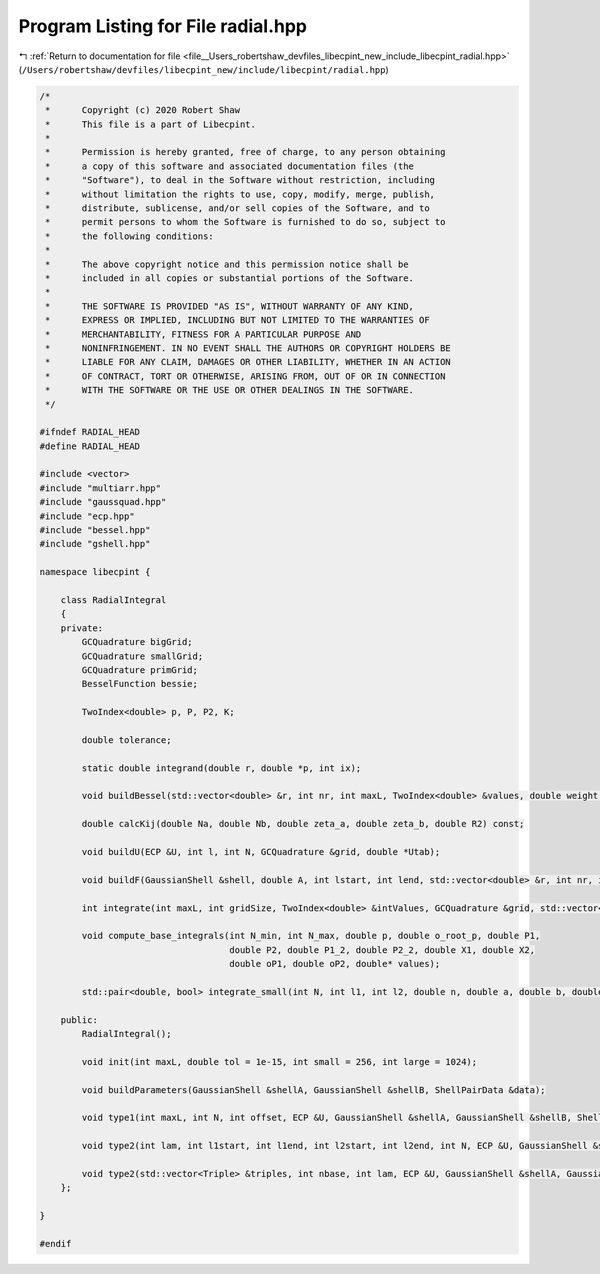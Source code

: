 
.. _program_listing_file__Users_robertshaw_devfiles_libecpint_new_include_libecpint_radial.hpp:

Program Listing for File radial.hpp
===================================

|exhale_lsh| :ref:`Return to documentation for file <file__Users_robertshaw_devfiles_libecpint_new_include_libecpint_radial.hpp>` (``/Users/robertshaw/devfiles/libecpint_new/include/libecpint/radial.hpp``)

.. |exhale_lsh| unicode:: U+021B0 .. UPWARDS ARROW WITH TIP LEFTWARDS

.. code-block:: cpp

   /* 
    *      Copyright (c) 2020 Robert Shaw
    *      This file is a part of Libecpint.
    *
    *      Permission is hereby granted, free of charge, to any person obtaining
    *      a copy of this software and associated documentation files (the
    *      "Software"), to deal in the Software without restriction, including
    *      without limitation the rights to use, copy, modify, merge, publish,
    *      distribute, sublicense, and/or sell copies of the Software, and to
    *      permit persons to whom the Software is furnished to do so, subject to
    *      the following conditions:
    *
    *      The above copyright notice and this permission notice shall be
    *      included in all copies or substantial portions of the Software.
    *
    *      THE SOFTWARE IS PROVIDED "AS IS", WITHOUT WARRANTY OF ANY KIND,
    *      EXPRESS OR IMPLIED, INCLUDING BUT NOT LIMITED TO THE WARRANTIES OF
    *      MERCHANTABILITY, FITNESS FOR A PARTICULAR PURPOSE AND
    *      NONINFRINGEMENT. IN NO EVENT SHALL THE AUTHORS OR COPYRIGHT HOLDERS BE
    *      LIABLE FOR ANY CLAIM, DAMAGES OR OTHER LIABILITY, WHETHER IN AN ACTION
    *      OF CONTRACT, TORT OR OTHERWISE, ARISING FROM, OUT OF OR IN CONNECTION
    *      WITH THE SOFTWARE OR THE USE OR OTHER DEALINGS IN THE SOFTWARE.
    */
   
   #ifndef RADIAL_HEAD
   #define RADIAL_HEAD
   
   #include <vector>
   #include "multiarr.hpp"
   #include "gaussquad.hpp"
   #include "ecp.hpp"
   #include "bessel.hpp"
   #include "gshell.hpp"
   
   namespace libecpint {
   
       class RadialIntegral
       {
       private:
           GCQuadrature bigGrid;
           GCQuadrature smallGrid;
           GCQuadrature primGrid; 
           BesselFunction bessie;
       
           TwoIndex<double> p, P, P2, K;
       
           double tolerance;
       
           static double integrand(double r, double *p, int ix);
   
           void buildBessel(std::vector<double> &r, int nr, int maxL, TwoIndex<double> &values, double weight = 1.0);
       
           double calcKij(double Na, double Nb, double zeta_a, double zeta_b, double R2) const;
       
           void buildU(ECP &U, int l, int N, GCQuadrature &grid, double *Utab);
       
           void buildF(GaussianShell &shell, double A, int lstart, int lend, std::vector<double> &r, int nr, int start, int end, TwoIndex<double> &F);
       
           int integrate(int maxL, int gridSize, TwoIndex<double> &intValues, GCQuadrature &grid, std::vector<double> &values, int offset = 0, int skip = 1);
           
           void compute_base_integrals(int N_min, int N_max, double p, double o_root_p, double P1,
                                       double P2, double P1_2, double P2_2, double X1, double X2,
                                       double oP1, double oP2, double* values); 
                                       
           std::pair<double, bool> integrate_small(int N, int l1, int l2, double n, double a, double b, double A, double B);
           
       public:
           RadialIntegral();
       
           void init(int maxL, double tol = 1e-15, int small = 256, int large = 1024);
       
           void buildParameters(GaussianShell &shellA, GaussianShell &shellB, ShellPairData &data);
       
           void type1(int maxL, int N, int offset, ECP &U, GaussianShell &shellA, GaussianShell &shellB, ShellPairData &data, TwoIndex<double> &values);
       
           void type2(int lam, int l1start, int l1end, int l2start, int l2end, int N, ECP &U, GaussianShell &shellA, GaussianShell &shellB, ShellPairData &data, TwoIndex<double> &values);    
   
           void type2(std::vector<Triple> &triples, int nbase, int lam, ECP &U, GaussianShell &shellA, GaussianShell &shellB, double A, double B, ThreeIndex<double> &radials); 
       };
   
   }
   
   #endif
